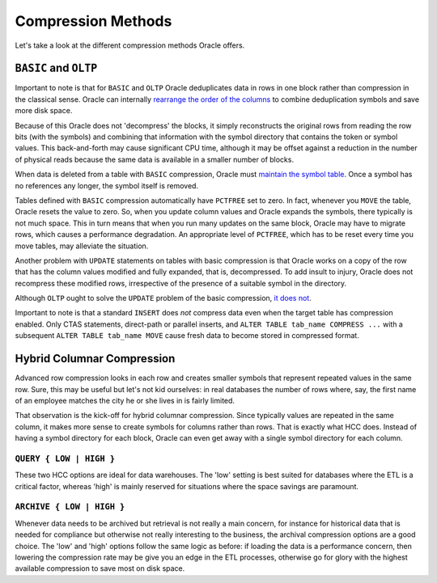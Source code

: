 .. _model-compression-index:

Compression Methods
===================
Let's take a look at the different compression methods Oracle offers.


``BASIC``  and ``OLTP`` 
-----------------------
Important to note is that for ``BASIC`` and ``OLTP`` Oracle deduplicates data in rows in one block rather than compression in the classical sense. 
Oracle can internally `rearrange the order of the columns`_ to combine deduplication symbols and save more disk space.

Because of this Oracle does not 'decompress' the blocks, it simply reconstructs the original rows from reading the row bits (with the symbols) and combining that information with the symbol directory that contains the token or symbol values. 
This back-and-forth may cause significant CPU time, although it may be offset against a reduction in the number of physical reads because the same data is available in a smaller number of blocks.

When data is deleted from a table with ``BASIC`` compression, Oracle must `maintain the symbol table`_. 
Once a symbol has no references any longer, the symbol itself is removed.

Tables defined with ``BASIC`` compression automatically have ``PCTFREE`` set to zero.
In fact, whenever you ``MOVE`` the table, Oracle resets the value to zero.
So, when you update column values and Oracle expands the symbols, there typically is not much space.
This in turn means that when you run many updates on the same block, Oracle may have to migrate rows, which causes a performance degradation.
An appropriate level of ``PCTFREE``, which has to be reset every time you move tables, may alleviate the situation.

Another problem with ``UPDATE`` statements on tables with basic compression is that Oracle works on a copy of the row that has the column values modified and fully expanded, that is, decompressed.
To add insult to injury, Oracle does not recompress these modified rows, irrespective of the presence of a suitable symbol in the directory.

Although ``OLTP`` ought to solve the ``UPDATE`` problem of the basic compression, `it does not`_.

Important to note is that a standard ``INSERT`` does *not* compress data even when the target table has compression enabled. 
Only CTAS statements, direct-path or parallel inserts, and ``ALTER TABLE tab_name COMPRESS ...`` with a subsequent ``ALTER TABLE tab_name MOVE`` cause fresh data to become stored in compressed format.

Hybrid Columnar Compression
---------------------------
Advanced row compression looks in each row and creates smaller symbols that represent repeated values in the same row. 
Sure, this may be useful but let's not kid ourselves: in real databases the number of rows where, say, the first name of an employee matches the city he or she lives in is fairly limited.

That observation is the kick-off for hybrid columnar compression. 
Since typically values are repeated in the same column, it makes more sense to create symbols for columns rather than rows. 
That is exactly what HCC does. Instead of having a symbol directory for each block, Oracle can even get away with a single symbol directory for each column.

``QUERY { LOW | HIGH }``
^^^^^^^^^^^^^^^^^^^^^^^^
These two HCC options are ideal for data warehouses. 
The 'low' setting is best suited for databases where the ETL is a critical factor, whereas 'high' is mainly reserved for situations where the space savings are paramount.

``ARCHIVE { LOW | HIGH }``
^^^^^^^^^^^^^^^^^^^^^^^^^^
Whenever data needs to be archived but retrieval is not really a main concern, for instance for historical data that is needed for compliance but otherwise not really interesting to the business, the archival compression options are a good choice. 
The 'low' and 'high' options follow the same logic as before: if loading the data is a performance concern, then lowering the compression rate may be give you an edge in the ETL processes, otherwise go for glory with the highest available compression to save most on disk space.

.. _`rearrange the order of the columns`: http://allthingsoracle.com/compression-oracle-basic-table-compression
.. _`maintain the symbol table`: http://allthingsoracle.com/compression-in-oracle-part-2-read-only-data
.. _`it does not`: http://allthingsoracle.com/compression-in-oracle-part-3-oltp-compression